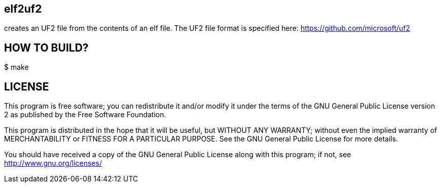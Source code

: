 elf2uf2
--------

creates an UF2 file from the contents of an elf file.
The UF2 file format is specified here: https://github.com/microsoft/uf2


HOW TO BUILD?
-------------

+$ make+


LICENSE
-------

This program is free software; you can redistribute it and/or
modify it under the terms of the GNU General Public License version 2
as published by the Free Software Foundation.

This program is distributed in the hope that it will be useful,
but WITHOUT ANY WARRANTY; without even the implied warranty of
MERCHANTABILITY or FITNESS FOR A PARTICULAR PURPOSE.  See the
GNU General Public License for more details.

You should have received a copy of the GNU General Public License along
with this program; if not, see <http://www.gnu.org/licenses/>
